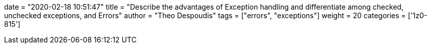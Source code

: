 +++
date = "2020-02-18 10:51:47"
title = "Describe the advantages of Exception handling and differentiate among checked, unchecked exceptions, and Errors"
author = "Theo Despoudis"
tags = ["errors", "exceptions"]
weight = 20
categories = ['1z0-815']
+++



